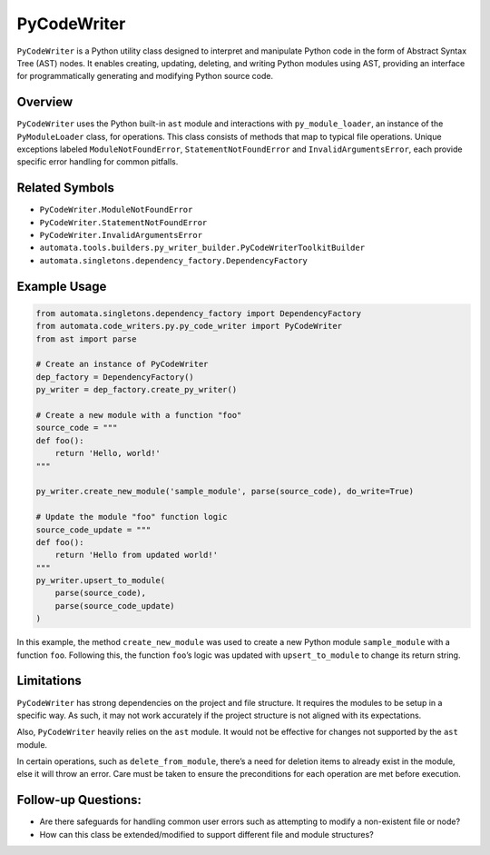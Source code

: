 PyCodeWriter
============

``PyCodeWriter`` is a Python utility class designed to interpret and
manipulate Python code in the form of Abstract Syntax Tree (AST) nodes.
It enables creating, updating, deleting, and writing Python modules
using AST, providing an interface for programmatically generating and
modifying Python source code.

Overview
--------

``PyCodeWriter`` uses the Python built-in ``ast`` module and
interactions with ``py_module_loader``, an instance of the
``PyModuleLoader`` class, for operations. This class consists of methods
that map to typical file operations. Unique exceptions labeled
``ModuleNotFoundError``, ``StatementNotFoundError`` and
``InvalidArgumentsError``, each provide specific error handling for
common pitfalls.

Related Symbols
---------------

-  ``PyCodeWriter.ModuleNotFoundError``
-  ``PyCodeWriter.StatementNotFoundError``
-  ``PyCodeWriter.InvalidArgumentsError``
-  ``automata.tools.builders.py_writer_builder.PyCodeWriterToolkitBuilder``
-  ``automata.singletons.dependency_factory.DependencyFactory``

Example Usage
-------------

.. code:: python

   from automata.singletons.dependency_factory import DependencyFactory
   from automata.code_writers.py.py_code_writer import PyCodeWriter
   from ast import parse

   # Create an instance of PyCodeWriter
   dep_factory = DependencyFactory()
   py_writer = dep_factory.create_py_writer()

   # Create a new module with a function "foo"
   source_code = """
   def foo():
       return 'Hello, world!'
   """

   py_writer.create_new_module('sample_module', parse(source_code), do_write=True)

   # Update the module "foo" function logic
   source_code_update = """
   def foo():
       return 'Hello from updated world!'
   """
   py_writer.upsert_to_module(
       parse(source_code), 
       parse(source_code_update)
   )

In this example, the method ``create_new_module`` was used to create a
new Python module ``sample_module`` with a function ``foo``. Following
this, the function ``foo``\ ’s logic was updated with
``upsert_to_module`` to change its return string.

Limitations
-----------

``PyCodeWriter`` has strong dependencies on the project and file
structure. It requires the modules to be setup in a specific way. As
such, it may not work accurately if the project structure is not aligned
with its expectations.

Also, ``PyCodeWriter`` heavily relies on the ``ast`` module. It would
not be effective for changes not supported by the ``ast`` module.

In certain operations, such as ``delete_from_module``, there’s a need
for deletion items to already exist in the module, else it will throw an
error. Care must be taken to ensure the preconditions for each operation
are met before execution.

Follow-up Questions:
--------------------

-  Are there safeguards for handling common user errors such as
   attempting to modify a non-existent file or node?
-  How can this class be extended/modified to support different file and
   module structures?
